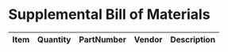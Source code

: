 * Supplemental Bill of Materials
#+RESULTS: supplemental-parts
| Item | Quantity | PartNumber | Vendor | Description |
|------+----------+------------+--------+-------------|
